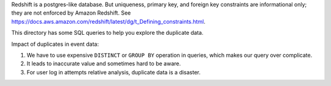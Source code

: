 Redshift is a postgres-like database. But uniqueness, primary key, and foreign key constraints are informational only; they are not enforced by Amazon Redshift. See https://docs.aws.amazon.com/redshift/latest/dg/t_Defining_constraints.html.

This directory has some SQL queries to help you explore the duplicate data.

Impact of duplicates in event data:

1. We have to use expensive ``DISTINCT`` or ``GROUP BY`` operation in queries, which makes our query over complicate.
2. It leads to inaccurate value and sometimes hard to be aware.
3. For user log in attempts relative analysis, duplicate data is a disaster.
